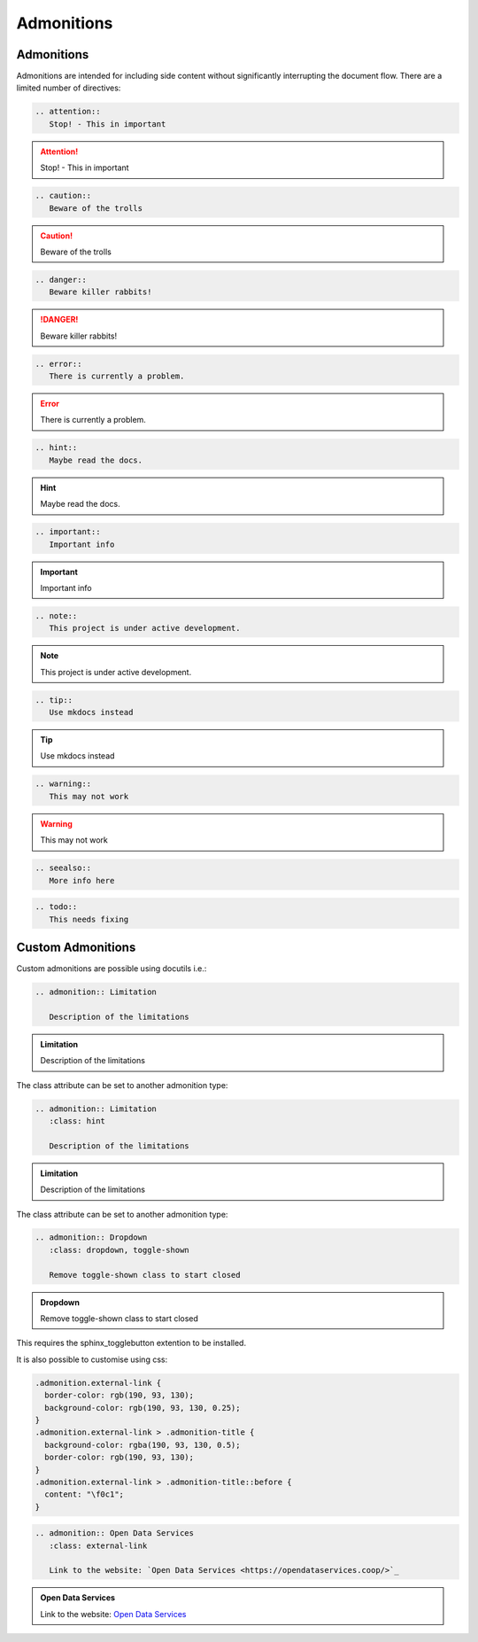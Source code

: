 Admonitions
===========

Admonitions
-----------

Admonitions are intended for including side content without significantly interrupting the document flow. There are a limited number of directives:

.. code-block:: rest

   .. attention::
      Stop! - This in important

.. attention::
   Stop! - This in important

.. code-block:: rest

   .. caution::
      Beware of the trolls

.. caution::
   Beware of the trolls

.. code-block:: rest

   .. danger::
      Beware killer rabbits!

.. danger::
   Beware killer rabbits!

.. code-block:: rest

   .. error::
      There is currently a problem.

.. error::
   There is currently a problem.

.. code-block:: rest

   .. hint::
      Maybe read the docs.

.. hint::
   Maybe read the docs.

.. code-block:: rest

   .. important::
      Important info

.. important::
   Important info

.. code-block:: rest

   .. note::
      This project is under active development.

.. note::
   This project is under active development.

.. code-block:: rest

   .. tip::
      Use mkdocs instead

.. tip::
   Use mkdocs instead

.. code-block:: rest

   .. warning::
      This may not work

.. warning::
   This may not work

.. code-block:: rest

   .. seealso::
      More info here

.. seealso::
   More info here

.. deprecated:: 3.1
   Use :func:`spam` instead.

.. code-block:: rest

   .. todo::
      This needs fixing

.. todo::
   This needs fixing


Custom Admonitions
------------------

Custom admonitions are possible using docutils i.e.:

.. code-block:: rest

   .. admonition:: Limitation

      Description of the limitations

.. admonition:: Limitation

   Description of the limitations

The class attribute can be set to another admonition type:

.. code-block:: rest

   .. admonition:: Limitation
      :class: hint

      Description of the limitations

.. admonition:: Limitation
   :class: hint
   
   Description of the limitations

The class attribute can be set to another admonition type:

.. code-block:: rest

   .. admonition:: Dropdown
      :class: dropdown, toggle-shown

      Remove toggle-shown class to start closed

.. admonition:: Dropdown
   :class: dropdown, toggle-shown

   Remove toggle-shown class to start closed

This requires the sphinx_togglebutton extention to be installed.

It is also possible to customise using css:

.. code-block:: css

   .admonition.external-link {
     border-color: rgb(190, 93, 130);
     background-color: rgb(190, 93, 130, 0.25);
   }
   .admonition.external-link > .admonition-title {
     background-color: rgba(190, 93, 130, 0.5);
     border-color: rgb(190, 93, 130);
   }
   .admonition.external-link > .admonition-title::before {
     content: "\f0c1";
   }

.. code-block:: rest

   .. admonition:: Open Data Services
      :class: external-link

      Link to the website: `Open Data Services <https://opendataservices.coop/>`_

.. admonition:: Open Data Services
   :class: external-link

   Link to the website: `Open Data Services <https://opendataservices.coop/>`_


